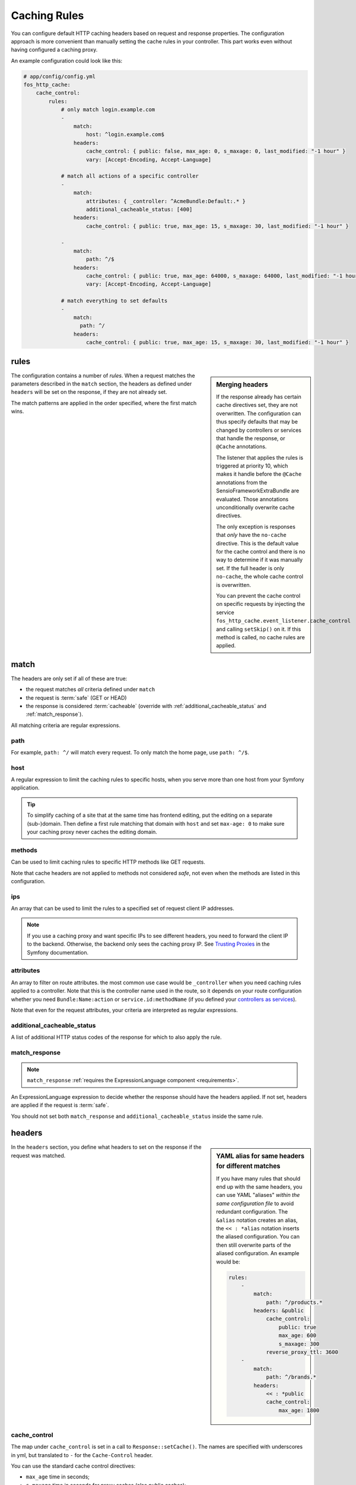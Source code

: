 Caching Rules
=============

You can configure default HTTP caching headers based on request and response
properties. The configuration approach is more convenient than manually setting
the cache rules in your controller. This part works even without having
configured a caching proxy.

An example configuration could look like this:

.. code-block:: yaml

    # app/config/config.yml
    fos_http_cache:
        cache_control:
            rules:
                # only match login.example.com
                -
                    match:
                        host: ^login.example.com$
                    headers:
                        cache_control: { public: false, max_age: 0, s_maxage: 0, last_modified: "-1 hour" }
                        vary: [Accept-Encoding, Accept-Language]

                # match all actions of a specific controller
                -
                    match:
                        attributes: { _controller: ^AcmeBundle:Default:.* }
                        additional_cacheable_status: [400]
                    headers:
                        cache_control: { public: true, max_age: 15, s_maxage: 30, last_modified: "-1 hour" }

                -
                    match:
                        path: ^/$
                    headers:
                        cache_control: { public: true, max_age: 64000, s_maxage: 64000, last_modified: "-1 hour" }
                        vary: [Accept-Encoding, Accept-Language]

                # match everything to set defaults
                -
                    match:
                      path: ^/
                    headers:
                        cache_control: { public: true, max_age: 15, s_maxage: 30, last_modified: "-1 hour" }

rules
-----

.. sidebar:: Merging headers

    If the response already has certain cache directives set, they are not
    overwritten. The configuration can thus specify defaults that may be
    changed by controllers or services that handle the response, or ``@Cache``
    annotations.

    The listener that applies the rules is triggered at priority 10, which
    makes it handle before the ``@Cache`` annotations from the
    SensioFrameworkExtraBundle are evaluated. Those annotations unconditionally
    overwrite cache directives.

    The only exception is responses that *only* have the ``no-cache``
    directive. This is the default value for the cache control and there is no
    way to determine if it was manually set. If the full header is only
    ``no-cache``, the whole cache control is overwritten.

    You can prevent the cache control on specific requests by injecting the
    service ``fos_http_cache.event_listener.cache_control`` and calling
    ``setSkip()`` on it. If this method is called, no cache rules are applied.

The configuration contains a number of *rules*. When a request matches the
parameters described in the ``match`` section, the headers as defined under
``headers`` will be set on the response, if they are not already set.

The match patterns are applied in the order specified, where the first match
wins.

.. _match:

match
-----

The headers are only set if all of these are true:

* the request matches *all* criteria defined under ``match``
* the request is :term:`safe` (GET or HEAD)
* the response is considered :term:`cacheable` (override with
  :ref:`additional_cacheable_status` and :ref:`match_response`).

All matching criteria are regular expressions.

path
~~~~

For example, ``path: ^/`` will match every request. To only match the home
page, use ``path: ^/$``.

host
~~~~

A regular expression to limit the caching rules to specific hosts, when you
serve more than one host from your Symfony application.

.. tip::

    To simplify caching of a site that at the same time has frontend
    editing, put the editing on a separate (sub-)domain. Then define a first
    rule matching that domain with ``host`` and set ``max-age: 0`` to make sure
    your caching proxy never caches the editing domain.

methods
~~~~~~~

Can be used to limit caching rules to specific HTTP methods like GET requests.

Note that cache headers are not applied to methods not considered *safe*, not
even when the methods are listed in this configuration.

ips
~~~

An array that can be used to limit the rules to a specified set of request
client IP addresses.

.. note::

    If you use a caching proxy and want specific IPs to see different headers,
    you need to forward the client IP to the backend. Otherwise, the backend
    only sees the caching proxy IP. See `Trusting Proxies`_ in the Symfony
    documentation.

attributes
~~~~~~~~~~

An array to filter on route attributes. the most common use case would be
``_controller`` when you need caching rules applied to a controller. Note that
this is the controller name used in the route, so it depends on your route
configuration whether you need ``Bundle:Name:action`` or
``service.id:methodName`` (if you defined your `controllers as services`_).

Note that even for the request attributes, your criteria are interpreted as
regular expressions.

.. _additional_cacheable_status:

additional_cacheable_status
~~~~~~~~~~~~~~~~~~~~~~~~~~~

A list of additional HTTP status codes of the response for which to also apply
the rule.

.. _match_response:

match_response
~~~~~~~~~~~~~~

.. note::

    ``match_response`` :ref:`requires the ExpressionLanguage component <requirements>`.

An ExpressionLanguage expression to decide whether the response should have
the headers applied. If not set, headers are applied if the request is
:term:`safe`.

You should not set both ``match_response`` and ``additional_cacheable_status``
inside the same rule.

headers
-------

.. sidebar:: YAML alias for same headers for different matches

    If you have many rules that should end up with the same headers, you
    can use YAML "aliases" *within the same configuration file* to avoid
    redundant configuration. The ``&alias`` notation creates an alias, the
    ``<< : *alias`` notation inserts the aliased configuration. You can then
    still overwrite parts of the aliased configuration. An example would be:

    .. code-block:: yaml

        rules:
            -
                match:
                    path: ^/products.*
                headers: &public
                    cache_control:
                        public: true
                        max_age: 600
                        s_maxage: 300
                    reverse_proxy_ttl: 3600
            -
                match:
                    path: ^/brands.*
                headers:
                    << : *public
                    cache_control:
                        max_age: 1800

In the ``headers`` section, you define what headers to set on the response if
the request was matched.

cache_control
~~~~~~~~~~~~~

The map under ``cache_control`` is set in a call to ``Response::setCache()``.
The names are specified with underscores in yml, but translated to ``-`` for
the ``Cache-Control`` header.

You can use the standard cache control directives:

* ``max_age`` time in seconds;
* ``s_maxage`` time in seconds for proxy caches (also public caches);
* ``private`` true or false;
* ``public`` true or false;
* ``no_cache`` true or false (use exclusively to support HTTP 1.0);

.. code-block:: yaml

    # app/config/config.yml
    fos_http_cache:
        cache_control:
            rules:
                -
                    headers:
                        cache_control:
                            public: true
                            max_age: 64000
                            s_maxage: 64000

If you use ``no_cache``, you should *not set any other options*. This will make
Symfony properly handle HTTP 1.0, setting the ``Pragma: no-cache`` and
``Expires: -1`` headers. If you add other cache_control options, Symfony will
not do this handling. Note that Varnish 3 does not respect ``no-cache`` by
default. If you want it respected, add your own logic to ``vcl_fetch``.

.. note::

    The cache-control headers are described in detail in :rfc:`2616#section-14.9`.

Extra cache control directives
""""""""""""""""""""""""""""""

You can also set headers that Symfony considers non-standard, some coming from
RFCs extending HTTP/1.1. The following options are supported:

* ``must_revalidate`` (:rfc:`2616#section-14.9`)
* ``proxy_revalidate`` (:rfc:`2616#section-14.9`)
* ``no_transform`` (:rfc:`2616#section-14.9`)
* ``stale_if_error``: seconds (:rfc:`5861`)
* ``stale_while_revalidate``: seconds (:rfc:`5861`)

The *stale* directives need a parameter specifying the time in seconds how long
a  cache is allowed to continue serving stale content if needed. The other
directives are flags that are included when set to true.

.. code-block:: yaml

    # app/config/config.yml
    fos_http_cache:
        cache_control:
            rules:
                -
                    path: ^/$
                    headers:
                        cache_control:
                            stale_while_revalidate: 9000
                            stale_if_error: 3000
                            must_revalidate: true
                            proxy_revalidate: true
                            no_transform: true

last_modified
~~~~~~~~~~~~~

The input to the ``last_modified`` is used for the ``Last-Modified`` header.
This value must be a valid input to ``DateTime``.

.. code-block:: yaml

    # app/config/config.yml
    fos_http_cache:
        cache_control:
            rules:
                -
                    headers:
                        last_modified: "-1 hour"

.. hint::

    Setting an arbitrary last modified time allows clients to send
    ``If-Modified-Since`` requests. Varnish can handle these to serve data
    from the cache if it was not invalidated since the client requested it.

vary
~~~~

You can set the `vary` option to an array that defines the contents of the
`Vary` header when matching the request. This adds to existing Vary headers,
keeping previously set Vary options.

.. code-block:: yaml

    # app/config/config.yml
    fos_http_cache:
        cache_control:
            rules:
                -
                    headers:
                        vary: My-Custom-Header

reverse_proxy_ttl for X-Reverse-Proxy-TTL for Custom Reverse Proxy Time-Outs
~~~~~~~~~~~~~~~~~~~~~~~~~~~~~~~~~~~~~~~~~~~~~~~~~~~~~~~~~~~~~~~~~~~~~~~~~~~~

By default, reverse proxies use the ``s-maxage`` of your ``Cache-Control`` header
to know how long it should cache a page. But by default, the s-maxage is also
sent to the client. Any caches on the internet, for example at an internet
provider or in the office of a surfer, might look at ``s-maxage`` and
cache the page if it is ``public``. This can be a problem, notably when you do
:doc:`explicit cache invalidation </reference/cache-manager>`. You might want your reverse
proxy to keep a page in cache for a long time, but outside caches should not
keep the page for a long duration.

One option could be to set a high ``s-maxage`` for the proxy and simply rewrite
the response to remove or reduce the ``s-maxage``. This is not a good solution
however, as you start to duplicate your caching rule definitions.

This bundle helps you to build a better solution: You can specify the option
``reverse_proxy_ttl`` in the headers section to get a special header that you can
then use on the reverse proxy:

.. code-block:: yaml

    # app/config/config.yml
    fos_http_cache:
        cache_control:
            rules:
                -
                    headers:
                        reverse_proxy_ttl: 3600
                        cache_control: { public: true, s_maxage: 60 }

This example adds the header ``X-Reverse-Proxy-TTL: 3600`` to your responses.
Varnish by default knows nothing about this header. To make this solution work,
you need to extend your varnish ``vcl_fetch`` configuration:

.. code-block:: c

    sub vcl_fetch {
        if (beresp.http.X-Reverse-Proxy-TTL) {
            C{
                char *ttl;
                ttl = VRT_GetHdr(sp, HDR_BERESP, "\024X-Reverse-Proxy-TTL:");
                VRT_l_beresp_ttl(sp, atoi(ttl));
            }C
            unset beresp.http.X-Reverse-Proxy-TTL;
        }
    }

Note that there is a ``beresp.ttl`` field in VCL but unfortunately it can only
be set to absolute values and not dynamically. Thus we have to revert to a C
code fragment.

.. _Trusting Proxies: http://symfony.com/doc/current/components/http_foundation/trusting_proxies.html
.. _controllers as services: http://symfony.com/doc/current/cookbook/controller/service.html

